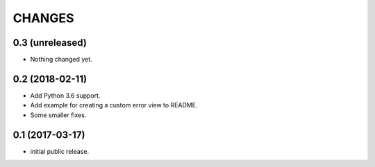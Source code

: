 CHANGES
=======

0.3 (unreleased)
----------------

- Nothing changed yet.


0.2 (2018-02-11)
----------------

- Add Python 3.6 support.
- Add example for creating a custom error view to README.
- Some smaller fixes.


0.1 (2017-03-17)
----------------

- initial public release.
